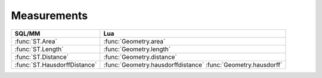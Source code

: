 Measurements
------------

.. module:: gis

======================================== ========================================
SQL/MM                                   Lua
======================================== ========================================
:func:`ST.Area`                          :func:`Geometry.area`
:func:`ST.Length`                        :func:`Geometry.length`
:func:`ST.Distance`                      :func:`Geometry.distance`
:func:`ST.HausdorffDistance`             :func:`Geometry.hausdorffdistance`
                                         :func:`Geometry.hausdorff`
======================================== ========================================

.. method:: Geometry.area()

    :returns: the area of the surface
    :rtype: double

    Returns the area of the surface if it is a Polygon or MultiPolygon.

    This method implements OpenGIS® Simple Feature Access specification.
    OGC 06-103r4 6.1.10.2.

    .. code-block:: lua

        tarantool> nevada = gis.Polygon({{
            {-120.000000, 42.000000};
            {-114.000000, 42.000000};
            {-114.000000, 34.687427};
            {-120.000000, 39.000000};
            {-120.000000, 42.000000};
        }}, 4326)
        ---
        ...

        -- Use U.S. National Atlas Equal Area projection (meters)
        tarantool> nevada:transform(2163):area() * 1e-6
        ---
        - 293496.74070953 -- km^2
        ...

.. function:: ST.Area(g)

    This function is a SQL/MM-compatible alias for :func:`Geometry.area`.
    SQL-MM 3: 8.1.2, 9.5.3.


.. method:: Geometry.length()

    :returns: 2D length of the curve
    :rtype: number

    Returns the 2D Cartesian length of the geometry.

    This method implements OpenGIS® Simple Feature Access specification.
    OGC 06-103r4 6.1.6.2.

    .. code-block:: lua

        tarantool> lasvegas = gis.Point({-115.136389, 36.175}, 4326):transform(2770)
        ---
        ...

        tarantool> losangeles = gis.Point({-118.25, 34.05}, 4326):transform(2770)
        ---
        ...

        tarantool> gis.LineString({lasvegas, losangeles}, 2770):length()
        ---
        - 368942.77529796
        ...

.. function:: ST.Length(g1, g2)

    This function is a SQL/MM-compatible alias for :func:`Geometry.length`.
    SQL-MM 3: 7.1.2, 9.3.4.


.. method:: Geometry.distance(g2)

    :param g2: geometry
    :type  g2: geometry
    :returns: cartesian distance between two geometries in units of
              spatial reference system
    :rtype: number

    Returns the minimum cartesian distance between two geometries in units of
    spatial reference system.

    This method implements OpenGIS® Simple Feature Access specification.
    OGC 06-103r4 6.1.2.4.

    .. code-block:: lua

        tarantool> lasvegas = gis.Point({-115.136389, 36.175}, 4326):transform(2770)
        ---
        ...

        tarantool> losangeles = gis.Point({-118.25, 34.05}, 4326):transform(2770)
        ---
        ...

        tarantool> lasvegas:distance(losangeles)
        ---
        - 368942.77529796
        ...

.. function:: ST.Distance(g1, g2)

    This function is a SQL/MM-compatible alias for :func:`Geometry.distance`.
    SQL-MM 3: 5.1.23.

.. method:: Geometry.hausdorff(g2)
            Geometry.hausdorffdistance(g2)
            Geometry.hausdorff(g2, densityfrac)
            Geometry.hausdorffdistance(g2, densityfrac)

    :param g2: geometry
    :type  g2: geometry
    :param densityfrac: fraction of segment densification
    :type  densityfrac: double
    :returns: Hausdorff distance between two geometries
    :rtype: number

    Returns the Hausdorff distance between two geometries. Basically a measure
    of how similar or dissimilar 2 geometries are.

    When densifyFrac is specified, this function performs a segment
    densification before computing the discrete hausdorff distance.
    The densifyFrac parameter sets the fraction by which to densify each
    segment. Each segment will be split into a number of equal-length
    subsegments, whose fraction of the total length is closest to the given
    fraction.

    .. code-block:: lua

        tarantool> linestring = gis.LineString({ {0, 0}, {2, 0} }, 0)
        ---
        ...

        tarantool> multipoint = gis.MultiPoint({ {0, 1}, {1, 0}, {2, 1} }, 0)
        ---
        ...

        tarantool> linestring:hausdorff(multipoint)
        ---
        - 1
        ...

        tarantool> linestring2 = gis.LineString({ {0, 0}, {3, 0}, {0, 3} }, 0)
        ---
        ...

        tarantool> linestring:hausdorff(linestring2)
        ---
        - 3
        ...

.. function:: ST.HausdorffDistance(g1, g2)

    An alias for :func:`Geometry.hausdorff`

